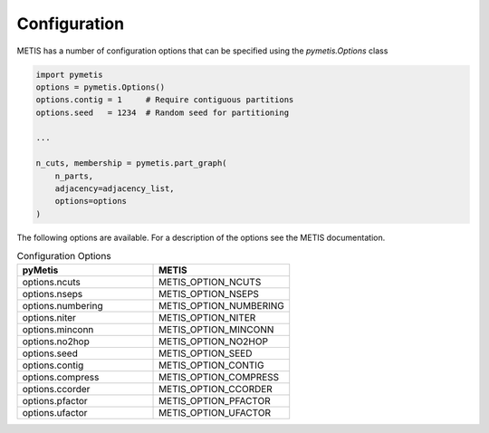 Configuration
=============

METIS has a number of configuration options that can be specified using the `pymetis.Options` class

.. code:: python

    import pymetis
    options = pymetis.Options()
    options.contig = 1     # Require contiguous partitions
    options.seed   = 1234  # Random seed for partitioning
 
    ...
 
    n_cuts, membership = pymetis.part_graph(
        n_parts,
        adjacency=adjacency_list,
        options=options
    ) 

The following options are available. For a description of the options see the
METIS documentation.

.. list-table:: Configuration Options
   :widths: 25 25
   :header-rows: 1

   * - pyMetis
     - METIS
   * - options.ncuts
     - METIS_OPTION_NCUTS
   * - options.nseps
     - METIS_OPTION_NSEPS
   * - options.numbering
     - METIS_OPTION_NUMBERING
   * - options.niter
     - METIS_OPTION_NITER
   * - options.minconn
     - METIS_OPTION_MINCONN
   * - options.no2hop
     - METIS_OPTION_NO2HOP
   * - options.seed
     - METIS_OPTION_SEED
   * - options.contig
     - METIS_OPTION_CONTIG
   * - options.compress
     - METIS_OPTION_COMPRESS
   * - options.ccorder
     - METIS_OPTION_CCORDER
   * - options.pfactor
     - METIS_OPTION_PFACTOR
   * - options.ufactor
     - METIS_OPTION_UFACTOR
